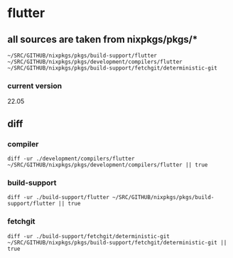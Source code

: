 * flutter
** all sources are taken from nixpkgs/pkgs/*
=~/SRC/GITHUB/nixpkgs/pkgs/build-support/flutter=
=~/SRC/GITHUB/nixpkgs/pkgs/development/compilers/flutter=
=~/SRC/GITHUB/nixpkgs/pkgs/build-support/fetchgit/deterministic-git=
*** current version
 22.05
** diff
*** compiler
#+BEGIN_SRC shell :results verbatim
  diff -ur ./development/compilers/flutter ~/SRC/GITHUB/nixpkgs/pkgs/development/compilers/flutter || true
#+END_SRC

#+RESULTS:
#+begin_example
diff -ur ./development/compilers/flutter/flutter.nix /home/frank/SRC/GITHUB/nixpkgs/pkgs/development/compilers/flutter/flutter.nix
--- ./development/compilers/flutter/flutter.nix	2022-07-02 08:39:15.220524612 +0200
+++ /home/frank/SRC/GITHUB/nixpkgs/pkgs/development/compilers/flutter/flutter.nix	2022-05-31 17:11:50.592065125 +0200
@@ -1,5 +1,3 @@
-### ${dart}/bin/pub get --offline
-### ${dart}/bin/dart pub get --offline
 { pname
 , version
 , patches
@@ -63,7 +61,7 @@
                  # path is relative otherwise it's replaced by /build/flutter
 
       pushd "$FLUTTER_TOOLS_DIR"
-      ${dart}/bin/dart pub get --offline
+      ${dart}/bin/pub get --offline
       popd
 
       local revision="$(cd "$FLUTTER_ROOT"; git rev-parse HEAD)"
#+end_example

*** build-support
#+BEGIN_SRC shell :results verbatim
  diff -ur ./build-support/flutter ~/SRC/GITHUB/nixpkgs/pkgs/build-support/flutter || true
#+END_SRC

#+RESULTS:

*** fetchgit
#+BEGIN_SRC shell :results verbatim
  diff -ur ./build-support/fetchgit/deterministic-git ~/SRC/GITHUB/nixpkgs/pkgs/build-support/fetchgit/deterministic-git || true
#+END_SRC

#+RESULTS:
